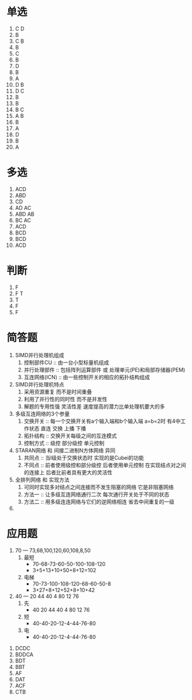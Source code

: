 * 单选
  1. C D
  2. B 
  3. C B
  4. B
  5. C
  6. B
  7. D
  8. B
  9. A
  10. D B
  11. D C
  12. B 
  13. B
  14. B C
  15. A B
  16. B
  17. A
  18. D
  19. B
  20. A
* 多选
  1. ACD
  2. ABD
  3. CD
  4. AD AC
  5. ABD AB
  6. BC AC
  7. ACD
  8. BCD
  9. BCD
  10. ACD

* 判断
  1. F
  2. F T
  3. T
  4. F
  5. F

* 简答题
  1. SIMD并行处理机组成
     1) 控制部件CU :: 由一台小型标量机组成
     2) 并行处理部件 :: 包括阵列运算部件 或 处理单元(PE)和局部存储器(PEM)
     3) 互连网络(ICN) :: 由一些控制开关的相应的拓扑结构组成
  2. SIMD并行处理机特点
     1) 采用资源重复 而不是时间重叠
     2) 利用了并行性的同时性 而不是并发性
     3) 解题的专用性强 灵活性差 速度提高的潜力比单处理机要大的多
  3. 多级互连网络的3个参量
     1) 交换开关 :: 每一个交换开关有a个输入端和b个输入端 a=b=2时 有4中工作状态 直连 交换 上播 下播
     2) 拓扑结构 :: 交换开关每级之间的互连模式
     3) 控制方式 :: 级控 部分级控 单元控制
  4. STARAN网络 和 间接二进制N方体网络 异同
     1) 共同点 :: 当I级处于交换状态时 实现的是Cubei的功能
     2) 不同点 :: 前者使用级控和部分级控 后者使用单元控制 在实现结点对之间的连接上 后者比前者具有更大的灵活性
  5. 全排列网络 和 实现方法
     1) 可同时实现多对结点之间连接而不发生阻塞的网络 它是非阻塞网络
     2) 方法一 :: 让多级互连网络通行二次 每次通行开关处于不同的状态
     3) 方法二 :: 用多级连连网络与它们的逆网络相连 省去中间重复的一级
  6. 






  

* 应用题
  1. 70 --- 73,68,100,120,60,108,8,50
     1) 最短
        - 70-68-73-60-50-100-108-120
        - 3+5+13+10+50+8+12=102
     2) 电梯
        - 70-73-100-108-120-68-60-50-8
        - 3+27+8+12+52+8+10+42
  2. 40 --- 20 44 40 4 80 12 76
     1) 先
        - 40 20 44 40 4 80 12 76
     2) 短
        - 40-40-20-12-4-44-76-80
     3) 电
        - 40-40-20-12-4-44-76-80


  

1. DCDC
2. BDDCA
3. BDT
4. BBT
5. AF
6. DAT
7. ACF
8. CTB

